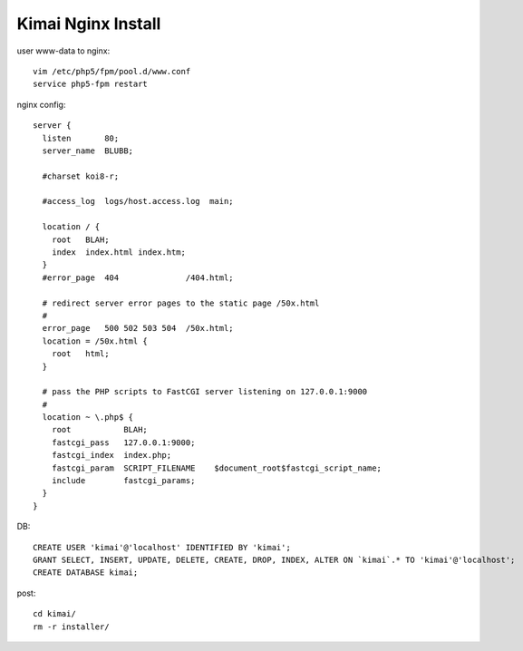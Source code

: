 Kimai Nginx Install
===================
user www-data to nginx::

    vim /etc/php5/fpm/pool.d/www.conf
    service php5-fpm restart

nginx config::

    server {
      listen       80;
      server_name  BLUBB;

      #charset koi8-r;

      #access_log  logs/host.access.log  main;

      location / {
        root   BLAH;
        index  index.html index.htm;
      }
      #error_page  404              /404.html;

      # redirect server error pages to the static page /50x.html
      #
      error_page   500 502 503 504  /50x.html;
      location = /50x.html {
        root   html;
      }

      # pass the PHP scripts to FastCGI server listening on 127.0.0.1:9000
      #
      location ~ \.php$ {
        root           BLAH;
        fastcgi_pass   127.0.0.1:9000;
        fastcgi_index  index.php;
        fastcgi_param  SCRIPT_FILENAME    $document_root$fastcgi_script_name;
        include        fastcgi_params;
      }
    }

DB::

    CREATE USER 'kimai'@'localhost' IDENTIFIED BY 'kimai';
    GRANT SELECT, INSERT, UPDATE, DELETE, CREATE, DROP, INDEX, ALTER ON `kimai`.* TO 'kimai'@'localhost';
    CREATE DATABASE kimai;

post::

    cd kimai/
    rm -r installer/

